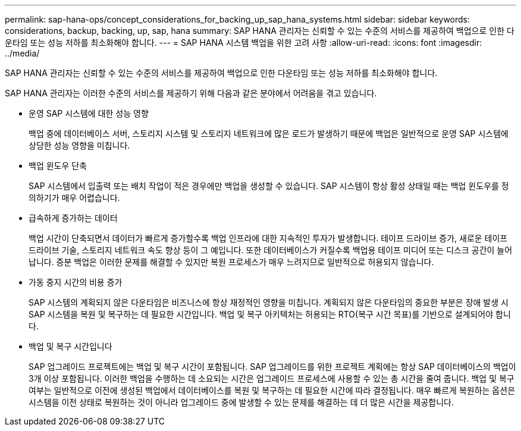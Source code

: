 ---
permalink: sap-hana-ops/concept_considerations_for_backing_up_sap_hana_systems.html 
sidebar: sidebar 
keywords: considerations, backup, backing, up, sap, hana 
summary: SAP HANA 관리자는 신뢰할 수 있는 수준의 서비스를 제공하여 백업으로 인한 다운타임 또는 성능 저하를 최소화해야 합니다. 
---
= SAP HANA 시스템 백업을 위한 고려 사항
:allow-uri-read: 
:icons: font
:imagesdir: ../media/


[role="lead"]
SAP HANA 관리자는 신뢰할 수 있는 수준의 서비스를 제공하여 백업으로 인한 다운타임 또는 성능 저하를 최소화해야 합니다.

SAP HANA 관리자는 이러한 수준의 서비스를 제공하기 위해 다음과 같은 분야에서 어려움을 겪고 있습니다.

* 운영 SAP 시스템에 대한 성능 영향
+
백업 중에 데이터베이스 서버, 스토리지 시스템 및 스토리지 네트워크에 많은 로드가 발생하기 때문에 백업은 일반적으로 운영 SAP 시스템에 상당한 성능 영향을 미칩니다.

* 백업 윈도우 단축
+
SAP 시스템에서 입출력 또는 배치 작업이 적은 경우에만 백업을 생성할 수 있습니다. SAP 시스템이 항상 활성 상태일 때는 백업 윈도우를 정의하기가 매우 어렵습니다.

* 급속하게 증가하는 데이터
+
백업 시간이 단축되면서 데이터가 빠르게 증가할수록 백업 인프라에 대한 지속적인 투자가 발생합니다. 테이프 드라이브 증가, 새로운 테이프 드라이브 기술, 스토리지 네트워크 속도 향상 등이 그 예입니다. 또한 데이터베이스가 커질수록 백업용 테이프 미디어 또는 디스크 공간이 늘어납니다. 증분 백업은 이러한 문제를 해결할 수 있지만 복원 프로세스가 매우 느려지므로 일반적으로 허용되지 않습니다.

* 가동 중지 시간의 비용 증가
+
SAP 시스템의 계획되지 않은 다운타임은 비즈니스에 항상 재정적인 영향을 미칩니다. 계획되지 않은 다운타임의 중요한 부분은 장애 발생 시 SAP 시스템을 복원 및 복구하는 데 필요한 시간입니다. 백업 및 복구 아키텍처는 허용되는 RTO(복구 시간 목표)를 기반으로 설계되어야 합니다.

* 백업 및 복구 시간입니다
+
SAP 업그레이드 프로젝트에는 백업 및 복구 시간이 포함됩니다. SAP 업그레이드를 위한 프로젝트 계획에는 항상 SAP 데이터베이스의 백업이 3개 이상 포함됩니다. 이러한 백업을 수행하는 데 소요되는 시간은 업그레이드 프로세스에 사용할 수 있는 총 시간을 줄여 줍니다. 백업 및 복구 여부는 일반적으로 이전에 생성된 백업에서 데이터베이스를 복원 및 복구하는 데 필요한 시간에 따라 결정됩니다. 매우 빠르게 복원하는 옵션은 시스템을 이전 상태로 복원하는 것이 아니라 업그레이드 중에 발생할 수 있는 문제를 해결하는 데 더 많은 시간을 제공합니다.


